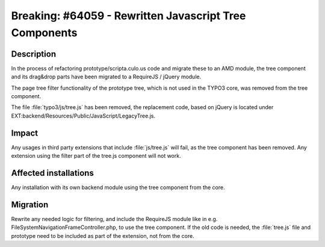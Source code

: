 =======================================================
Breaking: #64059 - Rewritten Javascript Tree Components
=======================================================

Description
===========

In the process of refactoring prototype/scripta.culo.us code and migrate these to an AMD module, the tree component and its
drag&drop parts have been migrated to a RequireJS / jQuery module.

The page tree filter functionality of the prototype tree, which is not used in the TYPO3 core, was removed from the
tree component.

The file :file:`typo3/js/tree.js` has been removed, the replacement code, based on jQuery is located under
EXT:backend/Resources/Public/JavaScript/LegacyTree.js.


Impact
======

Any usages in third party extensions that include :file:`js/tree.js` will fail, as the tree component has been removed.
Any extension using the filter part of the tree.js component will not work.


Affected installations
======================

Any installation with its own backend module using the tree component from the core.


Migration
=========

Rewrite any needed logic for filtering, and include the RequireJS module like in e.g.
FileSystemNavigationFrameController.php, to use the tree component. If the old code is needed, the :file:`tree.js` file
and prototype need to be included as part of the extension, not from the core.
